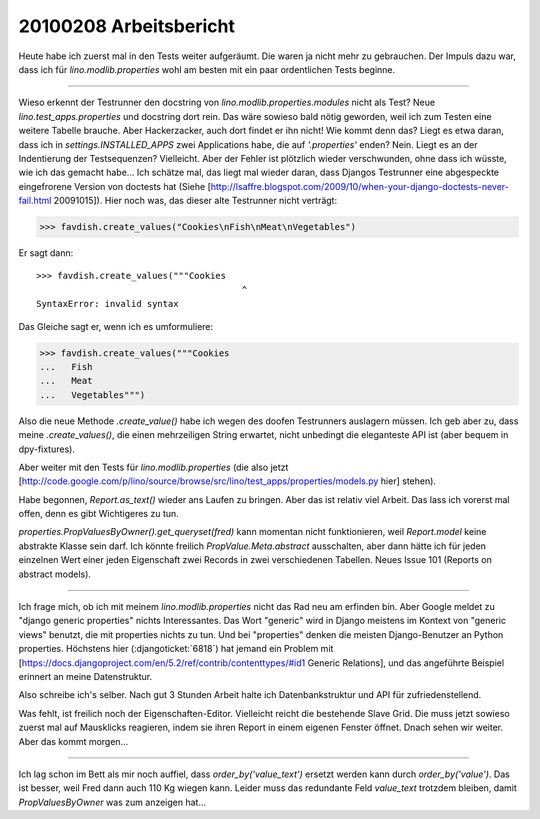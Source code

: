 20100208 Arbeitsbericht
========================

Heute habe ich zuerst mal in den Tests weiter aufgeräumt. Die waren ja nicht mehr zu gebrauchen. Der Impuls dazu war, dass ich für `lino.modlib.properties` wohl am besten mit ein paar ordentlichen Tests beginne.

----

Wieso erkennt der Testrunner den docstring von `lino.modlib.properties.modules` nicht als Test? Neue `lino.test_apps.properties` und docstring dort rein. Das wäre sowieso bald nötig geworden, weil ich zum Testen eine weitere Tabelle brauche. Aber Hackerzacker, auch dort findet er ihn nicht! Wie kommt denn das? Liegt es etwa daran, dass ich in `settings.INSTALLED_APPS` zwei Applications habe, die auf `'.properties'` enden? Nein. Liegt es an der Indentierung der Testsequenzen? Vielleicht. Aber der Fehler ist plötzlich wieder verschwunden, ohne dass ich wüsste, wie ich das gemacht habe... Ich schätze mal, das liegt mal wieder daran, dass Djangos Testrunner eine abgespeckte eingefrorene Version von doctests hat (Siehe [http://lsaffre.blogspot.com/2009/10/when-your-django-doctests-never-fail.html 20091015]). Hier noch was, das dieser alte Testrunner nicht verträgt:

>>> favdish.create_values("Cookies\nFish\nMeat\nVegetables")

Er sagt dann::

    >>> favdish.create_values("""Cookies
                                           ^
    SyntaxError: invalid syntax


Das Gleiche sagt er, wenn ich es umformuliere:

>>> favdish.create_values("""Cookies
...   Fish
...   Meat
...   Vegetables""")

Also die neue Methode `.create_value()` habe ich wegen des doofen Testrunners auslagern müssen.  Ich geb aber zu, dass meine `.create_values()`, die einen mehrzeiligen String erwartet, nicht unbedingt die eleganteste API ist (aber bequem in dpy-fixtures).

Aber weiter mit den Tests für `lino.modlib.properties` (die also jetzt
[http://code.google.com/p/lino/source/browse/src/lino/test_apps/properties/models.py hier] stehen).

Habe begonnen, `Report.as_text()` wieder ans Laufen zu bringen. Aber das ist relativ viel Arbeit. Das lass ich vorerst mal offen, denn es gibt Wichtigeres zu tun.

`properties.PropValuesByOwner().get_queryset(fred)` kann momentan nicht funktionieren, weil `Report.model` keine abstrakte Klasse sein darf. Ich könnte freilich `PropValue.Meta.abstract` ausschalten, aber dann hätte ich für jeden einzelnen Wert einer jeden Eigenschaft zwei Records in zwei verschiedenen Tabellen. Neues Issue 101 (Reports on abstract models).

----

Ich frage mich, ob ich mit meinem `lino.modlib.properties` nicht das Rad neu am erfinden bin. Aber Google meldet zu "django generic properties" nichts Interessantes. Das Wort "generic" wird in Django meistens im Kontext von "generic views" benutzt, die mit properties nichts zu tun. Und bei "properties" denken die meisten Django-Benutzer an Python properties. Höchstens
hier (:djangoticket:`6818`)
hat jemand ein Problem mit
[https://docs.djangoproject.com/en/5.2/ref/contrib/contenttypes/#id1 Generic Relations],
und das angeführte Beispiel erinnert an meine Datenstruktur.

Also schreibe ich's selber. Nach gut 3 Stunden Arbeit halte ich Datenbankstruktur und API für zufriedenstellend.

Was fehlt, ist freilich noch der Eigenschaften-Editor.
Vielleicht reicht die bestehende Slave Grid. Die muss jetzt sowieso zuerst mal auf Mausklicks reagieren, indem sie ihren Report in einem eigenen Fenster öffnet. Dnach sehen wir weiter. Aber das kommt morgen...

----

Ich lag schon im Bett als mir noch auffiel, dass `order_by('value_text')` ersetzt werden kann durch `order_by('value')`. Das ist besser, weil Fred dann auch 110 Kg wiegen kann. Leider muss das redundante Feld `value_text` trotzdem bleiben, damit `PropValuesByOwner` was zum anzeigen hat...
